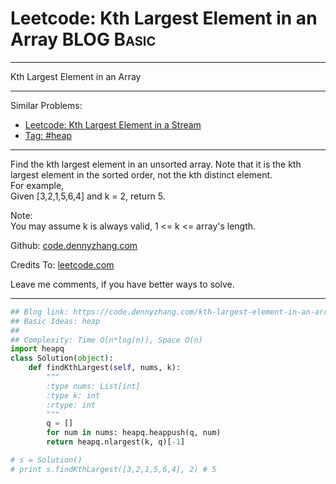 * Leetcode: Kth Largest Element in an Array                      :BLOG:Basic:
#+STARTUP: showeverything
#+OPTIONS: toc:nil \n:t ^:nil creator:nil d:nil
:PROPERTIES:
:type:     heap, codetemplate
:END:
---------------------------------------------------------------------
Kth Largest Element in an Array
---------------------------------------------------------------------
#+BEGIN_HTML
<a href="https://github.com/dennyzhang/code.dennyzhang.com/tree/master/problems/kth-largest-element-in-an-array"><img align="right" width="200" height="183" src="https://www.dennyzhang.com/wp-content/uploads/denny/watermark/github.png" /></a>
#+END_HTML
Similar Problems:
- [[https://code.dennyzhang.com/kth-largest-element-in-a-stream][Leetcode: Kth Largest Element in a Stream]]
- [[https://code.dennyzhang.com/tag/heap][Tag: #heap]]
---------------------------------------------------------------------
Find the kth largest element in an unsorted array. Note that it is the kth largest element in the sorted order, not the kth distinct element.
For example,
Given [3,2,1,5,6,4] and k = 2, return 5.

Note: 
You may assume k is always valid, 1 <= k <= array's length.

Github: [[https://github.com/dennyzhang/code.dennyzhang.com/tree/master/problems/kth-largest-element-in-an-array][code.dennyzhang.com]]

Credits To: [[https://leetcode.com/problems/kth-largest-element-in-an-array/description/][leetcode.com]]

Leave me comments, if you have better ways to solve.
---------------------------------------------------------------------

#+BEGIN_SRC python
## Blog link: https://code.dennyzhang.com/kth-largest-element-in-an-array
## Basic Ideas: heap
##
## Complexity: Time O(n*log(n)), Space O(n)
import heapq
class Solution(object):
    def findKthLargest(self, nums, k):
        """
        :type nums: List[int]
        :type k: int
        :rtype: int
        """
        q = []
        for num in nums: heapq.heappush(q, num)
        return heapq.nlargest(k, q)[-1]

# s = Solution()
# print s.findKthLargest([3,2,1,5,6,4], 2) # 5
#+END_SRC

#+BEGIN_HTML
<div style="overflow: hidden;">
<div style="float: left; padding: 5px"> <a href="https://www.linkedin.com/in/dennyzhang001"><img src="https://www.dennyzhang.com/wp-content/uploads/sns/linkedin.png" alt="linkedin" /></a></div>
<div style="float: left; padding: 5px"><a href="https://github.com/dennyzhang"><img src="https://www.dennyzhang.com/wp-content/uploads/sns/github.png" alt="github" /></a></div>
<div style="float: left; padding: 5px"><a href="https://www.dennyzhang.com/slack" target="_blank" rel="nofollow"><img src="https://www.dennyzhang.com/wp-content/uploads/sns/slack.png" alt="slack"/></a></div>
</div>
#+END_HTML

